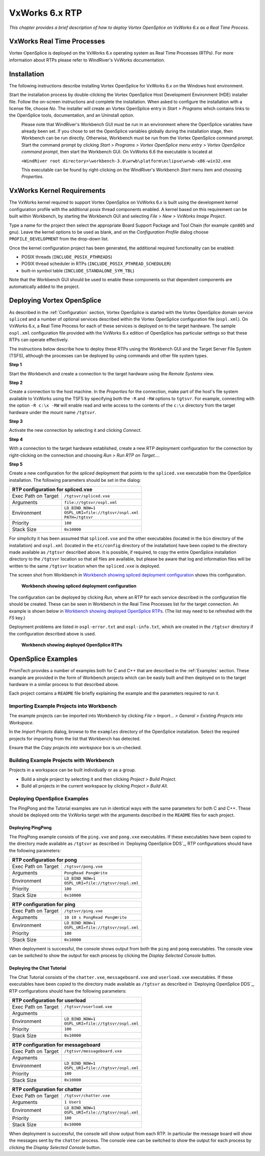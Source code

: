 .. _`VxWorks 6.x RTP`:

###############
VxWorks 6.x RTP
###############

*This chapter provides a brief description of how to deploy Vortex OpenSplice
on VxWorks 6.x as a Real Time Process.*


***************************
VxWorks Real Time Processes
***************************

Vortex OpenSplice is deployed on the VxWorks 6.x operating system as Real
Time Processes (RTPs). For more information about RTPs please refer to
WindRiver's VxWorks documentation.


************
Installation
************

The following instructions describe installing Vortex OpenSplice for
VxWorks 6.x on the Windows host environment.

Start the installation process by double-clicking the Vortex OpenSplice 
Host Development Environment (HDE) installer file. Follow the on-screen
instructions and complete the installation. When asked to configure the
installation with a license file, choose *No*. The installer will
create an Vortex OpenSplice entry in *Start > Programs* which contains
links to the OpenSplice tools, documentation, and an Uninstall option.

|caution|
  Please note that WindRiver's Workbench GUI must be run in an environment
  where the OpenSplice variables have already been set. If you chose to
  set the OpenSplice variables globally during the installation stage,
  then Workbench can be run directly. Otherwise, Workbench must be run
  from the Vortex OpenSplice command prompt. Start the command prompt by
  clicking *Start > Programs > Vortex OpenSplice menu entry > Vortex OpenSplice
  command prompt*, then start the Workbench GUI. On VxWorks 6.6 the
  executable is located at

  ``<WindRiver root directory>\workbench-3.0\wrwb\platform\eclipse\wrwb-x86-win32.exe``

  This executable can be found by right-clicking on the WindRiver's
  Workbench *Start* menu item and choosing *Properties*.


***************************
VxWorks Kernel Requirements
***************************

The VxWorks kernel required to support Vortex OpenSplice on VxWorks 6.x is
built using the development kernel configuration profile with the
additional posix thread components enabled. A kernel based on this
requirement can be built within Workbench, by starting the Workbench GUI
and selecting *File > New > VxWorks Image Project*.

Type a name for the project then select the appropriate Board Support
Package and Tool Chain (for example ``cpn805`` and ``gnu``). Leave the
kernel options to be used as blank, and on the *Configuration Profile*
dialog choose ``PROFILE_DEVELOPMENT`` from the drop-down list.

Once the kernel configuration project has been generated, the additional
required functionality can be enabled:

+ POSIX threads (``INCLUDE_POSIX_PTHREADS``)
+ POSIX thread scheduler in RTPs (``INCLUDE_POSIX_PTHREAD_SCHEDULER``)
+ built-in symbol table (``INCLUDE_STANDALONE_SYM_TBL``)

Note that the Workbench GUI should be used to enable these components so
that dependent components are automatically added to the project.


***************************
Deploying Vortex OpenSplice
***************************

.. note: xref to install-configure.rst

As described in the :ref:`Configuration` section, Vortex OpenSplice is started with the
Vortex OpenSplice domain service ``spliced`` and a number of optional services
described within the Vortex OpenSplice configuration file (``ospl.xml``). On
VxWorks 6.x, a Real Time Process for each of these services is deployed
on to the target hardware. The sample ``ospl.xml`` configuration file
provided with the VxWorks 6.x edition of OpenSplice has particular
settings so that these RTPs can operate effectively.

The instructions below describe how to deploy these RTPs using the
Workbench GUI and the Target Server File System (TSFS), although the
processes can be deployed by using commands and other file system types.

**Step 1**

Start the Workbench and create a connection to the target hardware using
the *Remote Systems* view.

**Step 2**

Create a connection to the host machine. In the *Properties* for the
connection, make part of the host's file system available to VxWorks
using the TSFS by specifying both the ``-R`` and ``-RW`` options to ``tgtsvr``.
For example, connecting with the option ``-R c:\x -RW`` will enable
read and write access to the contents of the ``c:\x`` directory from the
target hardware under the mount name ``/tgtsvr``.

**Step 3**

Activate the new connection by selecting it and clicking *Connect*.

**Step 4**

With a connection to the target hardware established, create a new RTP
deployment configuration for the connection by right-clicking on the
connection and choosing *Run > Run RTP on Target...*.

**Step 5**

Create a new configuration for the *spliced* deployment that points to
the ``spliced.vxe`` executable from the OpenSplice installation. The
following parameters should be set in the dialog:

+------------------------+----------------------------------------+
| RTP configuration for spliced.vxe                               |
+========================+========================================+
| Exec Path on Target    | ``/tgtsvr/spliced.vxe``                |
+------------------------+----------------------------------------+
| Arguments              | ``file://tgtsvr/ospl.xml``             |
+------------------------+----------------------------------------+
| Environment            | | ``LD_BIND_NOW=1``                    |
|                        | | ``OSPL_URI=file://tgtsvr/ospl.xml``  |
|                        | | ``PATH=/tgtsvr``                     |
+------------------------+----------------------------------------+
| Priority               | ``100``                                |
+------------------------+----------------------------------------+
| Stack Size             | ``0x10000``                            |
+------------------------+----------------------------------------+



For simplicity it has been assumed that ``spliced.vxe`` and the other
executables (located in the ``bin`` directory of the installation) and
``ospl.xml`` (located in the ``etc/config`` directory of the installation)
have been copied to the directory made available as ``/tgtsvr`` described
above. It is possible, if required, to copy the entire OpenSplice
installation directory to the ``/tgtsvr`` location so that all files are
available, but please be aware that log and information files will be
written to the same ``/tgtsvr`` location when the ``spliced.vxe`` is
deployed.

The screen shot from Workbench in
`Workbench showing spliced deployment configuration`_
shows this configuration.

.. _`Workbench showing spliced deployment configuration`:

.. figure:: /images/VxWorks-splicedConfig.png
   :height: 70mm
   :alt: Workbench showing spliced deployment configuration

   **Workbench showing spliced deployment configuration**

The configuration can be deployed by clicking *Run*, where an RTP for
each service described in the configuration file should be created.
These can be seen in Workbench in the Real Time Processes list for the
target connection. An example is shown below in
`Workbench showing deployed OpenSplice RTPs`_.
(The list may need to be refreshed with the *F5* key.)

Deployment problems are listed in ``ospl-error.txt`` and ``ospl-info.txt``,
which are created in the ``/tgtsvr`` directory if the configuration
described above is used.


.. _`Workbench showing deployed OpenSplice RTPs`:

.. figure:: /images/VxWorks-deployedRTPs.png
   :height: 70mm
   :alt: Workbench showing deployed OpenSplice RTPs

   **Workbench showing deployed OpenSplice RTPs**


*******************
OpenSplice Examples
*******************

.. note: xref to install-configure.rst

PrismTech provides a number of examples both for C and C++ that are
described in the :ref:`Examples` section. These example are provided in the form of
Workbench projects which can be easily built and then deployed on to the
target hardware in a similar process to that described above.

Each project contains a ``README`` file briefly explaining the example and
the parameters required to run it.


Importing Example Projects into Workbench
=========================================

The example projects can be imported into Workbench by clicking
*File > Import... > General > Existing Projects into Workspace*.

In the *Import Projects* dialog, browse to the ``examples`` directory of
the OpenSplice installation. Select the required projects for importing
from the list that Workbench has detected.

Ensure that the *Copy projects into workspace* box is un-checked.

Building Example Projects with Workbench
========================================

Projects in a workspace can be built individually or as a group.

+ Build a single project by selecting it and then clicking
  *Project > Build Project*.

+ Build all projects in the current workspace by clicking
  *Project > Build All*.


Deploying OpenSplice Examples
=============================

The PingPong and the Tutorial examples are run in identical ways with
the same parameters for both C and C++. These should be deployed onto
the VxWorks target with the arguments described in the ``README`` files
for each project.

Deploying PingPong
------------------

The PingPong example consists of the ``ping.vxe`` and ``pong.vxe``
executables. If these executables have been copied to the directory made
available as ``/tgtsvr`` as described in `Deploying OpenSplice DDS`_,
RTP configurations should have the following parameters:

+-----------------------------------+----------------------------------------+
| RTP configuration for pong                                                 |
+===================================+========================================+
| Exec Path on Target               | ``/tgtsvr/pong.vxe``                   |
+-----------------------------------+----------------------------------------+
| Arguments                         | ``PongRead PongWrite``                 |
+-----------------------------------+----------------------------------------+
| Environment                       | | ``LD_BIND_NOW=1``                    |
|                                   | | ``OSPL_URI=file://tgtsvr/ospl.xml``  |
+-----------------------------------+----------------------------------------+
| Priority                          | ``100``                                |
+-----------------------------------+----------------------------------------+
| Stack Size                        | ``0x10000``                            |
+-----------------------------------+----------------------------------------+
  
  
+-----------------------------------+----------------------------------------+
| RTP configuration for ping                                                 |
+===================================+========================================+
| Exec Path on Target               | ``/tgtsvr/ping.vxe``                   |
+-----------------------------------+----------------------------------------+
| Arguments                         | ``10 10 s PongRead PongWrite``         |
+-----------------------------------+----------------------------------------+
| Environment                       | | ``LD_BIND_NOW=1``                    |
|                                   | | ``OSPL_URI=file://tgtsvr/ospl.xml``  |
+-----------------------------------+----------------------------------------+
| Priority                          | ``100``                                |
+-----------------------------------+----------------------------------------+
| Stack Size                        | ``0x10000``                            |
+-----------------------------------+----------------------------------------+


When deployment is successful, the console shows output from both the
``ping`` and ``pong`` executables. The console view can be switched to show
the output for each process by clicking the *Display Selected Console*
button.

Deploying the Chat Tutorial
---------------------------

The Chat Tutorial consists of the ``chatter.vxe``, ``messageboard.vxe`` and
``userload.vxe`` executables. If these executables have been copied to the
directory made available as ``/tgtsvr`` as described in
`Deploying OpenSplice DDS`_, RTP configurations should have the following
parameters:

+-----------------------------------+----------------------------------------+
| RTP configuration for userload                                             |
+===================================+========================================+
| Exec Path on Target               | ``/tgtsvr/userload.vxe``               |
+-----------------------------------+----------------------------------------+
| Arguments                         |                                        |
+-----------------------------------+----------------------------------------+
| Environment                       | | ``LD_BIND_NOW=1``                    |
|                                   | | ``OSPL_URI=file://tgtsvr/ospl.xml``  |
+-----------------------------------+----------------------------------------+
| Priority                          | ``100``                                |
+-----------------------------------+----------------------------------------+
| Stack Size                        | ``0x10000``                            |
+-----------------------------------+----------------------------------------+
  
   
+-----------------------------------+----------------------------------------+
| RTP configuration for messageboard                                         |
+===================================+========================================+
| Exec Path on Target               | ``/tgtsvr/messageboard.vxe``           |
+-----------------------------------+----------------------------------------+
| Arguments                         |                                        |
+-----------------------------------+----------------------------------------+
| Environment                       | | ``LD_BIND_NOW=1``                    |
|                                   | | ``OSPL_URI=file://tgtsvr/ospl.xml``  |
+-----------------------------------+----------------------------------------+
| Priority                          | ``100``                                |
+-----------------------------------+----------------------------------------+
| Stack Size                        | ``0x10000``                            |
+-----------------------------------+----------------------------------------+
  
  
+-----------------------------------+----------------------------------------+
| RTP configuration for chatter                                              |
+===================================+========================================+
| Exec Path on Target               | ``/tgtsvr/chatter.vxe``                |
+-----------------------------------+----------------------------------------+
| Arguments                         | ``1 User1``                            |
+-----------------------------------+----------------------------------------+
| Environment                       | | ``LD_BIND_NOW=1``                    |
|                                   | | ``OSPL_URI=file://tgtsvr/ospl.xml``  |
+-----------------------------------+----------------------------------------+
| Priority                          | ``100``                                |
+-----------------------------------+----------------------------------------+
| Stack Size                        | ``0x10000``                            |
+-----------------------------------+----------------------------------------+
  
  
When deployment is successful, the console will show output from each
RTP. In particular the message board will show the messages sent by the
``chatter`` process. The console view can be switched to show the output
for each process by clicking the *Display Selected Console* button.



.. |caution| image:: ./images/icon-caution.*
            :height: 6mm
.. |info|   image:: ./images/icon-info.*
            :height: 6mm
.. |windows| image:: ./images/icon-windows.*
            :height: 6mm
.. |unix| image:: ./images/icon-unix.*
            :height: 6mm
.. |linux| image:: ./images/icon-linux.*
            :height: 6mm
.. |c| image:: ./images/icon-c.*
            :height: 6mm
.. |cpp| image:: ./images/icon-cpp.*
            :height: 6mm
.. |csharp| image:: ./images/icon-csharp.*
            :height: 6mm
.. |java| image:: ./images/icon-java.*
            :height: 6mm

